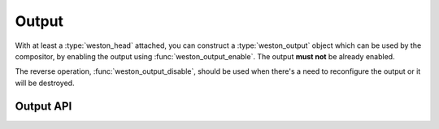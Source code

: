 Output
======

With at least a :type:`weston_head` attached, you can construct a
:type:`weston_output` object which can be used by the compositor, by enabling
the output using :func:`weston_output_enable`. The output **must not** be
already enabled.

The reverse operation, :func:`weston_output_disable`, should be used when there's
a need to reconfigure the output or it will be destroyed.

Output API
----------

.. doxygengroup:: output
   :content-only:
